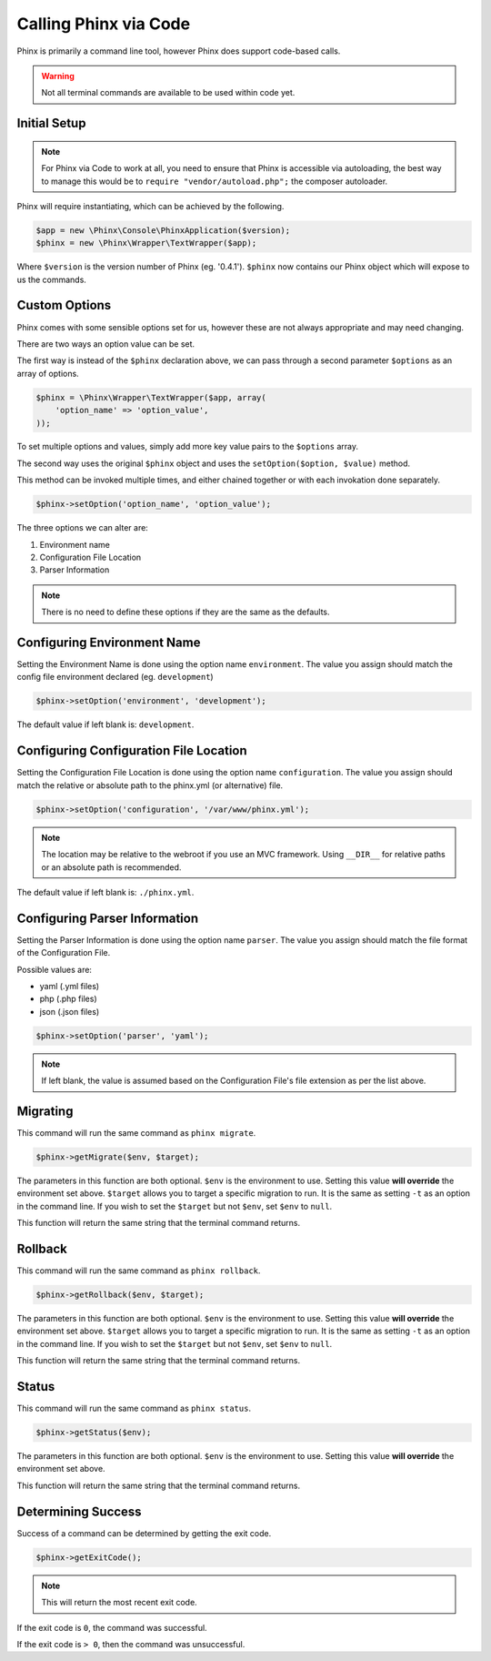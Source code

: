 .. index::
   single: Phinx via Code

Calling Phinx via Code
===================================

Phinx is primarily a command line tool, however Phinx does support code-based calls.

.. warning::

    Not all terminal commands are available to be used within code yet.

Initial Setup
--------------

.. note::

    For Phinx via Code to work at all, you need to ensure that Phinx is accessible via autoloading,
    the best way to manage this would be to ``require "vendor/autoload.php";`` the composer autoloader.

Phinx will require instantiating, which can be achieved by the following.

.. code-block:: php

    $app = new \Phinx\Console\PhinxApplication($version);
    $phinx = new \Phinx\Wrapper\TextWrapper($app);

Where ``$version`` is the version number of Phinx (eg. '0.4.1').
``$phinx`` now contains our Phinx object which will expose to us the commands.



Custom Options
---------------

Phinx comes with some sensible options set for us, however these are not always appropriate and may need changing.

There are two ways an option value can be set.

The first way is instead of the ``$phinx`` declaration above, we can pass through a second parameter ``$options`` as an array of options.

.. code-block:: php

    $phinx = \Phinx\Wrapper\TextWrapper($app, array(
        'option_name' => 'option_value',
    ));

To set multiple options and values, simply add more key value pairs to the ``$options`` array.

The second way uses the original ``$phinx`` object and uses the ``setOption($option, $value)`` method.

This method can be invoked multiple times, and either chained together or with each invokation done separately.

.. code-block:: php

    $phinx->setOption('option_name', 'option_value');

The three options we can alter are:

1. Environment name
2. Configuration File Location
3. Parser Information

.. note::

    There is no need to define these options if they are the same as the defaults.

Configuring Environment Name
-----------------------------

Setting the Environment Name is done using the option name ``environment``.
The value you assign should match the config file environment declared (eg. ``development``)

.. code-block:: php

    $phinx->setOption('environment', 'development');

The default value if left blank is: ``development``.

Configuring Configuration File Location
----------------------------------------

Setting the Configuration File Location is done using the option name ``configuration``.
The value you assign should match the relative or absolute path to the phinx.yml (or alternative) file.

.. code-block:: php

    $phinx->setOption('configuration', '/var/www/phinx.yml');

.. note::

    The location may be relative to the webroot if you use an MVC framework.
    Using ``__DIR__`` for relative paths or an absolute path is recommended.

The default value if left blank is: ``./phinx.yml``.

Configuring Parser Information
-------------------------------

Setting the Parser Information is done using the option name ``parser``.
The value you assign should match the file format of the Configuration File.

Possible values are:

* yaml (.yml files)
* php (.php files)
* json (.json files)

.. code-block:: php

    $phinx->setOption('parser', 'yaml');

.. note::

    If left blank, the value is assumed based on the Configuration File's file extension as per the list above.

Migrating
----------

This command will run the same command as ``phinx migrate``.

.. code-block:: php

    $phinx->getMigrate($env, $target);

The parameters in this function are both optional. ``$env`` is the environment to use.
Setting this value **will override** the environment set above.
``$target`` allows you to target a specific migration to run. It is the same as setting ``-t`` as an option in the command line.
If you wish to set the ``$target`` but not ``$env``, set ``$env`` to ``null``.

This function will return the same string that the terminal command returns.

Rollback
---------

This command will run the same command as ``phinx rollback``.

.. code-block:: php

    $phinx->getRollback($env, $target);

The parameters in this function are both optional. ``$env`` is the environment to use.
Setting this value **will override** the environment set above.
``$target`` allows you to target a specific migration to run. It is the same as setting ``-t`` as an option in the command line.
If you wish to set the ``$target`` but not ``$env``, set ``$env`` to ``null``.

This function will return the same string that the terminal command returns.

Status
-------

This command will run the same command as ``phinx status``.

.. code-block:: php

    $phinx->getStatus($env);

The parameters in this function are both optional. ``$env`` is the environment to use.
Setting this value **will override** the environment set above.

This function will return the same string that the terminal command returns.

Determining Success
--------------------

Success of a command can be determined by getting the exit code.

.. code-block:: php

    $phinx->getExitCode();

.. note::

    This will return the most recent exit code.

If the exit code is ``0``, the command was successful.

If the exit code is ``> 0``, then the command was unsuccessful.